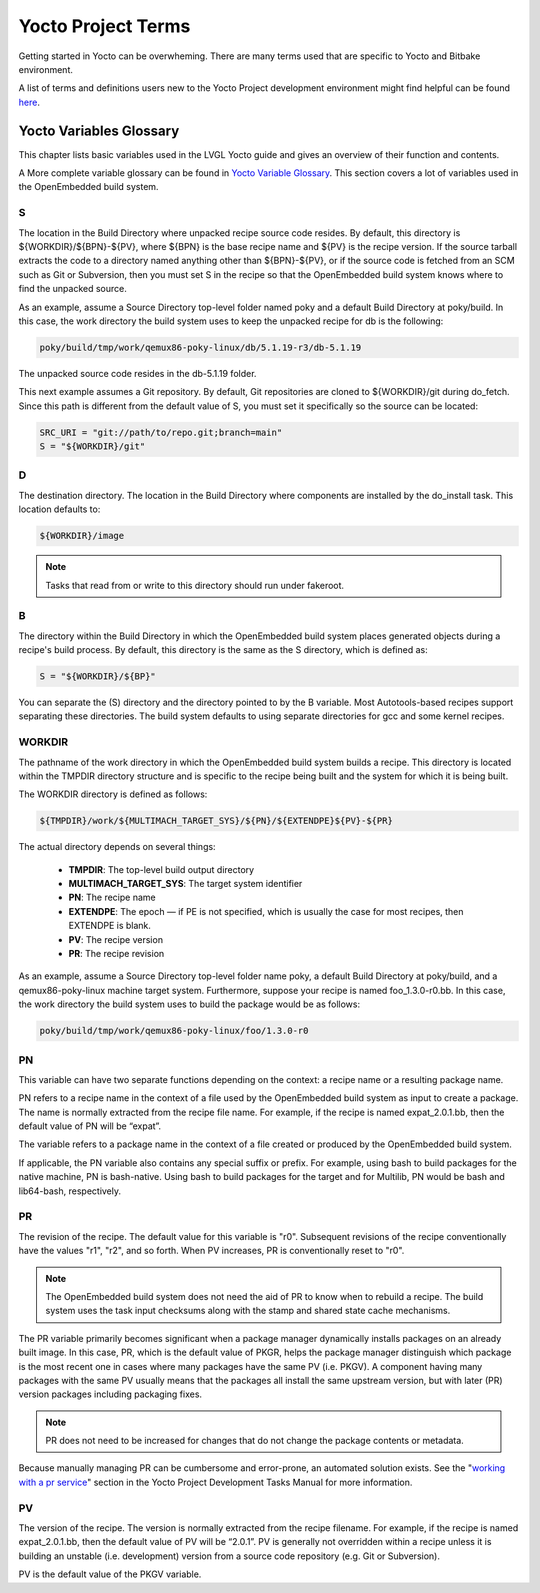 .. _yocto_project_terms:

===================
Yocto Project Terms
===================

Getting started in Yocto can be overwheming. There are many terms used that are
specific to Yocto and Bitbake environment.

A list of terms and definitions users new to the Yocto Project
development environment might find helpful can be found `here <https://docs.
yoctoproject.org/ref-manual/terms.html>`_.


Yocto Variables Glossary
************************

This chapter lists basic variables used in the LVGL Yocto guide and gives an
overview of their function and contents.

A More complete variable glossary can be found in `Yocto Variable Glossary
<https://docs.yoctoproject.org/ref-manual/variables.html>`_. This section
covers a lot of variables used in the OpenEmbedded build system.

.. _S:

S
-

The location in the Build Directory where unpacked recipe source code resides.
By default, this directory is ${WORKDIR}/${BPN}-${PV}, where ${BPN} is the
base recipe name and ${PV} is the recipe version. If the source tarball
extracts the code to a directory named anything other than ${BPN}-${PV}, or if
the source code is fetched from an SCM such as Git or Subversion, then you
must set S in the recipe so that the OpenEmbedded build system knows where to
find the unpacked source.

As an example, assume a Source Directory top-level folder named poky and a
default Build Directory at poky/build. In this case, the work directory the
build system uses to keep the unpacked recipe for db is the following:

.. code-block:: bash

   poky/build/tmp/work/qemux86-poky-linux/db/5.1.19-r3/db-5.1.19

The unpacked source code resides in the db-5.1.19 folder.

This next example assumes a Git repository. By default, Git repositories are
cloned to ${WORKDIR}/git during do_fetch. Since this path is different from the
default value of S, you must set it specifically so the source can be located:

.. code-block:: bash

   SRC_URI = "git://path/to/repo.git;branch=main"
   S = "${WORKDIR}/git"


.. _D:

D
-

The destination directory. The location in the Build Directory where components
are installed by the do_install task. This location defaults to:

.. code-block:: bash

   ${WORKDIR}/image

.. note::

    Tasks that read from or write to this directory should run under fakeroot.

.. _B:

B
-

The directory within the Build Directory in which the OpenEmbedded build system
places generated objects during a recipe's build process. By default, this
directory is the same as the S directory, which is defined as:

.. code-block:: bash

   S = "${WORKDIR}/${BP}"

You can separate the (S) directory and the directory pointed to by the B
variable. Most Autotools-based recipes support separating these directories.
The build system defaults to using separate directories for gcc and some kernel
recipes.

.. _WORKDIR:

WORKDIR
-------

The pathname of the work directory in which the OpenEmbedded build system
builds a recipe. This directory is located within the TMPDIR directory
structure and is specific to the recipe being built and the system for which it
is being built.

The WORKDIR directory is defined as follows:

.. code-block:: bash

   ${TMPDIR}/work/${MULTIMACH_TARGET_SYS}/${PN}/${EXTENDPE}${PV}-${PR}

The actual directory depends on several things:

   -  **TMPDIR**: The top-level build output directory
   -  **MULTIMACH_TARGET_SYS**: The target system identifier
   -  **PN**: The recipe name
   -  **EXTENDPE**: The epoch — if PE is not specified, which is usually the
      case for most recipes, then EXTENDPE is blank.
   -  **PV**: The recipe version
   -  **PR**: The recipe revision

As an example, assume a Source Directory top-level folder name poky, a default
Build Directory at poky/build, and a qemux86-poky-linux machine target system.
Furthermore, suppose your recipe is named foo_1.3.0-r0.bb. In this case, the
work directory the build system uses to build the package would be as follows:

.. code-block:: bash

   poky/build/tmp/work/qemux86-poky-linux/foo/1.3.0-r0

.. _PN:

PN
--

This variable can have two separate functions depending on the context: a
recipe name or a resulting package name.

PN refers to a recipe name in the context of a file used by the OpenEmbedded
build system as input to create a package. The name is normally extracted from
the recipe file name. For example, if the recipe is named expat_2.0.1.bb, then
the default value of PN will be “expat”.

The variable refers to a package name in the context of a file created or
produced by the OpenEmbedded build system.

If applicable, the PN variable also contains any special suffix or prefix. For
example, using bash to build packages for the native machine, PN is
bash-native. Using bash to build packages for the target and for Multilib, PN
would be bash and lib64-bash, respectively.

.. _PR:

PR
--

The revision of the recipe. The default value for this variable is
"r0". Subsequent revisions of the recipe conventionally have the
values "r1", "r2", and so forth. When PV increases,
PR is conventionally reset to "r0".

.. note::

    The OpenEmbedded build system does not need the aid of PR to know when to
    rebuild a recipe. The build system uses the task input checksums along with
    the stamp and shared state cache mechanisms.

The PR variable primarily becomes significant when a package
manager dynamically installs packages on an already built image. In
this case, PR, which is the default value of
PKGR, helps the package manager distinguish which
package is the most recent one in cases where many packages have the
same PV (i.e. PKGV). A component having many packages with
the same PV usually means that the packages all install the same
upstream version, but with later (PR) version packages including
packaging fixes.

.. note::

    PR does not need to be increased for changes that do not change the
    package contents or metadata.

Because manually managing PR can be cumbersome and error-prone,
an automated solution exists. See the
"`working with a pr service <https://docs.yoctoproject.org/dev-manual/packages.
html#working-with-a-pr-service>`_" section in the Yocto Project Development
Tasks Manual for more information.

.. _PV:

PV
--

The version of the recipe. The version is normally extracted from the recipe
filename. For example, if the recipe is named expat_2.0.1.bb, then the default
value of PV will be “2.0.1”. PV is generally not overridden within a recipe
unless it is building an unstable (i.e. development) version from a source code
repository (e.g. Git or Subversion).

PV is the default value of the PKGV variable.
